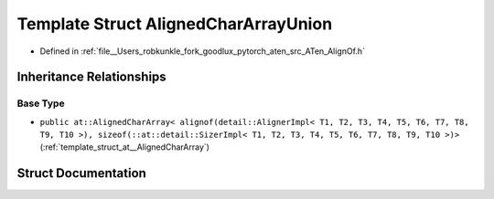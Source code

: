 .. _template_struct_at__AlignedCharArrayUnion:

Template Struct AlignedCharArrayUnion
=====================================

- Defined in :ref:`file__Users_robkunkle_fork_goodlux_pytorch_aten_src_ATen_AlignOf.h`


Inheritance Relationships
-------------------------

Base Type
*********

- ``public at::AlignedCharArray< alignof(detail::AlignerImpl< T1, T2, T3, T4, T5, T6, T7, T8, T9, T10 >), sizeof(::at::detail::SizerImpl< T1, T2, T3, T4, T5, T6, T7, T8, T9, T10 >)>`` (:ref:`template_struct_at__AlignedCharArray`)


Struct Documentation
--------------------


.. doxygenstruct:: at::AlignedCharArrayUnion
   :members:
   :protected-members:
   :undoc-members: